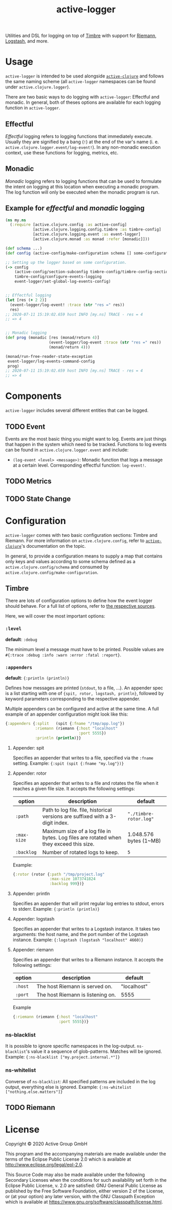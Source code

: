 #+TITLE: active-logger

Utilities and DSL for logging on top of [[https://github.com/ptaoussanis/timbre][Timbre]] with support for [[https://github.com/riemann/riemann][Riemann]], 
[[https://www.elastic.co/de/logstash][Logstash]], and more.

* Usage
  =active-logger= is intended to be used alongside [[https://github.com/active-group/active-clojure][=active-clojure=]] and follows 
  the same naming scheme (all =active-logger= namespaces can be found under 
  =active.clojure.logger=).

  There are two basic ways to do logging with =active-logger=: Effectful and 
  monadic.
  In general, both of theses options are available for each logging function in 
  =active-logger=.
** Effectful
   /Effectful/ logging refers to logging functions that immediately execute.
   Usually they are signified by a bang (=!=) at the end of the var's name 
   (i. e. =active.clojure.logger.event/log-event!=).
   In any non-monadic execution context, use these functions for logging, 
   metrics, etc.
** Monadic
   /Monadic/ logging refers to logging functions that can be used to formulate 
   the intent on logging at this location when executing a monadic program.
   The log function will only be executed when the monadic program is run.

** Example for /effectful/ and /monadic/ logging
   #+begin_src clojure
     (ns my.ns
       (:require [active.clojure.config :as active-config]
                 [active.clojure.logging.config.timbre :as timbre-config]
                 [active.clojure.logging.event :as event-logger]
                 [active.clojure.monad :as monad :refer [monadic]]))

     (def schema ...)
     (def config (active-config/make-configuration schema [] some-configuration))

     ;; Setting up the logger based on some configuration.
     (-> config
         (active-config/section-subconfig timbre-config/timbre-config-section)
         timbre-config/configure-events-logging
         event-logger/set-global-log-events-config)


     ;; Effectful logging 
     (let [res (+ 2 2)]
       (event-logger/log-event! :trace (str "res =" res))
       res)     
     ;; 2020-07-11 15:19:02.659 host INFO [my.ns] TRACE - res = 4
     ;; => 4


     ;; Monadic logging
     (def prog (monadic [res (monad/return 4)]
                        (event-logger/log-event :trace (str "res =" res))
                        (monad/return 4)))

     (monad/run-free-reader-state-exception 
      event-logger/log-events-command-config
      prog)
     ;; 2020-07-11 15:19:02.659 host INFO [my.ns] TRACE - res = 4
     ;; => 4
   #+end_src
* Components
  =active-logger= includes several different entities that can be logged.
** TODO Event
   Events are the most basic thing you might want to log.
   Events are just things that happen in the system which need to be tracked.
   Functions to log events can be found in =active.clojure.logger.event= and
   include:
   - =(log-event <level> <message>)=: Monadic function that logs a message at a
     certain level. Corresponding effectful function: =log-event!=.
** TODO Metrics
** TODO State Change
* Configuration
  =active-logger= comes with two basic configuration sections: Timbre and Riemann.
  For more information on =active.clojure.config=, refer to [[https://github.com/active-group/active-clojure][=active-clojure=]]'s documentation on the topic.
  
  In general, to provide a configuration means to supply a map that contains
  only keys and values according to some schema defined as a 
  =active.clojure.config/schema= and consumed by 
  =active.clojure.config/make-configuration=.
** Timbre
   There are lots of configuration options to define how the event logger should
   behave.
   For a full list of options, refer to [[./src/active/clojure/logger/config/timbre.clj][the respective sources]].
   
   Here, we will cover the most important options:
*** =:level=
    *default*: =:debug=

    The minimum level a message must have to be printed.
    Possible values are =#{:trace :debug :info :warn :error :fatal :report}=.
*** =:appenders=
    *default*: ={:println (println)}=
    
    Defines how messages are printed (=stdout=, to a file, ...).
    An appender spec is a list starting with one of 
    ={spit, rotor, logstash, println}=,
    followed by keyword parameters corresponding to the respective appender.
    
    Multiple appenders can be configured and active at the same time.
    A full example of an appender configuration might look like this:
    #+begin_src clojure
      {:appenders {:split   (spit {:fname "/tmp/app.log"})
                   :riemann (riemann {:host "localhost"
                                      :port 5555})
                   :println (println)}}
    #+end_src
**** Appender: spit
     Specifies an appender that writes to a file, specified via the =:fname=
     setting.
     Example: ={:spit (spit {:fname "my.log"})}=
**** Appender: rotor
     Specifies an appender that writes to a file and rotates the file when it 
     reaches a given file size. 
     It accepts the following settings:
     | option      | description                                                                            | default                |
     |-------------+----------------------------------------------------------------------------------------+------------------------|
     | =:path=     | Path to log file. file, historical versions are suffixed with a 3-digit index.         | ="./timbre-rotor.log"= |
     | =:max-size= | Maximum size of a log file in bytes. Log files are rotated when they exceed this size. | 1.048.576 bytes (1~MB) |
     | =:backlog=  | Number of rotated logs to keep.                                                        | =5=                    |
     Example:
     #+begin_src clojure
       {:rotor (rotor {:path "/tmp/project.log" 
                       :max-size 1073741824
                       :backlog 999})}
     #+end_src
**** Appender: println
     Specifies an appender that will print regular log entries to stdout, errors to stderr.
     Example: ={:println (println)}=
**** Appender: logstash
     Specifies an appender that writes to a Logstash instance.
     It takes two arguments: the host name, and the port number of the Logstash instance.
     Example: ={:logstash (logstash "localhost" 4660)}=
**** Appender: riemann
     Specifies an appender that writes to a Riemann instance.
     It accepts the following settings:
     | option  | description                       | default     |
     |---------+-----------------------------------+-------------|
     | =:host= | The host Riemann is served on.    | "localhost" |
     | =:port= | The host Riemann is listening on. | 5555        |
     Example
     #+begin_src clojure
       {:riemann (riemann {:host "localhost" 
                           :port 5555})}
     #+end_src
*** ns-blacklist
    It is possible to ignore specific namespaces in the log-output.
    =ns-blacklist='s value it a sequence of glob-patterns.
    Matches will be ignored.
    Example: ={:ns-blacklist ["my.project.internal.*"]}=
*** ns-whitelist
    Converse of =ns-blacklist=: All specified patterns are included in the log
    output, everything else is ignored.
    Example:  ={:ns-whitelist ["nothing.else.matters"]}=
** TODO Riemann
* License
  Copyright © 2020 Active Group GmbH

  This program and the accompanying materials are made available under the
  terms of the Eclipse Public License 2.0 which is available at
  http://www.eclipse.org/legal/epl-2.0.

  This Source Code may also be made available under the following Secondary
  Licenses when the conditions for such availability set forth in the Eclipse
  Public License, v. 2.0 are satisfied: GNU General Public License as published by
  the Free Software Foundation, either version 2 of the License, or (at your
  option) any later version, with the GNU Classpath Exception which is available
  at https://www.gnu.org/software/classpath/license.html.
